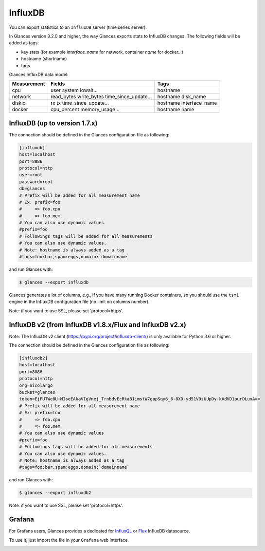 .. _influxdb:

InfluxDB
========

You can export statistics to an ``InfluxDB`` server (time series server).

In Glances version 3.2.0 and higher, the way Glances exports stats to
InfluxDB changes. The following fields will be added as tags:

- key stats (for example *interface_name* for network, container *name* for docker...)
- hostname (shortname)
- tags

Glances InfluxDB data model:

+---------------+-----------------------+-----------------------+
| Measurement   | Fields                | Tags                  |
+===============+=======================+=======================+
| cpu           | user                  | hostname              |
|               | system                |                       |
|               | iowait...             |                       |
+---------------+-----------------------+-----------------------+
| network       | read_bytes            | hostname              |
|               | write_bytes           | disk_name             |
|               | time_since_update...  |                       |
|               |                       |                       |
+---------------+-----------------------+-----------------------+
| diskio        | rx                    | hostname              |
|               | tx                    | interface_name        |
|               | time_since_update...  |                       |
|               |                       |                       |
+---------------+-----------------------+-----------------------+
| docker        | cpu_percent           | hostname              |
|               | memory_usage...       | name                  |
+---------------+-----------------------+-----------------------+

InfluxDB (up to version 1.7.x)
------------------------------

The connection should be defined in the Glances configuration file as
following:

.. code-block:: ini

    [influxdb]
    host=localhost
    port=8086
    protocol=http
    user=root
    password=root
    db=glances
    # Prefix will be added for all measurement name
    # Ex: prefix=foo
    #     => foo.cpu
    #     => foo.mem
    # You can also use dynamic values
    #prefix=foo
    # Followings tags will be added for all measurements
    # You can also use dynamic values.
    # Note: hostname is always added as a tag
    #tags=foo:bar,spam:eggs,domain:`domainname`

and run Glances with:

.. code-block:: console

    $ glances --export influxdb

Glances generates a lot of columns, e.g., if you have many running
Docker containers, so you should use the ``tsm1`` engine in the InfluxDB
configuration file (no limit on columns number).

Note: if you want to use SSL, please set 'protocol=https'.


InfluxDB v2 (from InfluxDB v1.8.x/Flux and InfluxDB v2.x)
---------------------------------------------------------

Note: The InfluxDB v2 client (https://pypi.org/project/influxdb-client/)
is only available for Python 3.6 or higher.

The connection should be defined in the Glances configuration file as
following:

.. code-block:: ini

    [influxdb2]
    host=localhost
    port=8086
    protocol=http
    org=nicolargo
    bucket=glances
    token=EjFUTWe8U-MIseEAkaVIgVnej_TrnbdvEcRkaB1imstW7gapSqy6_6-8XD-yd51V0zUUpDy-kAdVD1purDLuxA==
    # Prefix will be added for all measurement name
    # Ex: prefix=foo
    #     => foo.cpu
    #     => foo.mem
    # You can also use dynamic values
    #prefix=foo
    # Followings tags will be added for all measurements
    # You can also use dynamic values.
    # Note: hostname is always added as a tag
    #tags=foo:bar,spam:eggs,domain:`domainname`

and run Glances with:

.. code-block:: console

    $ glances --export influxdb2

Note: if you want to use SSL, please set 'protocol=https'.

Grafana
-------

For Grafana users, Glances provides a dedicated for `InfluxQL`_ or `Flux`_ InfluxDB datasource.

.. image:: ../_static/glances-influxdb.png

To use it, just import the file in your ``Grafana`` web interface.

.. image:: ../_static/grafana.png

.. _InfluxQL: https://github.com/nicolargo/glances/blob/master/conf/glances-grafana-influxql.json
.. _Flux: https://github.com/nicolargo/glances/blob/master/conf/glances-grafana-flux.json
